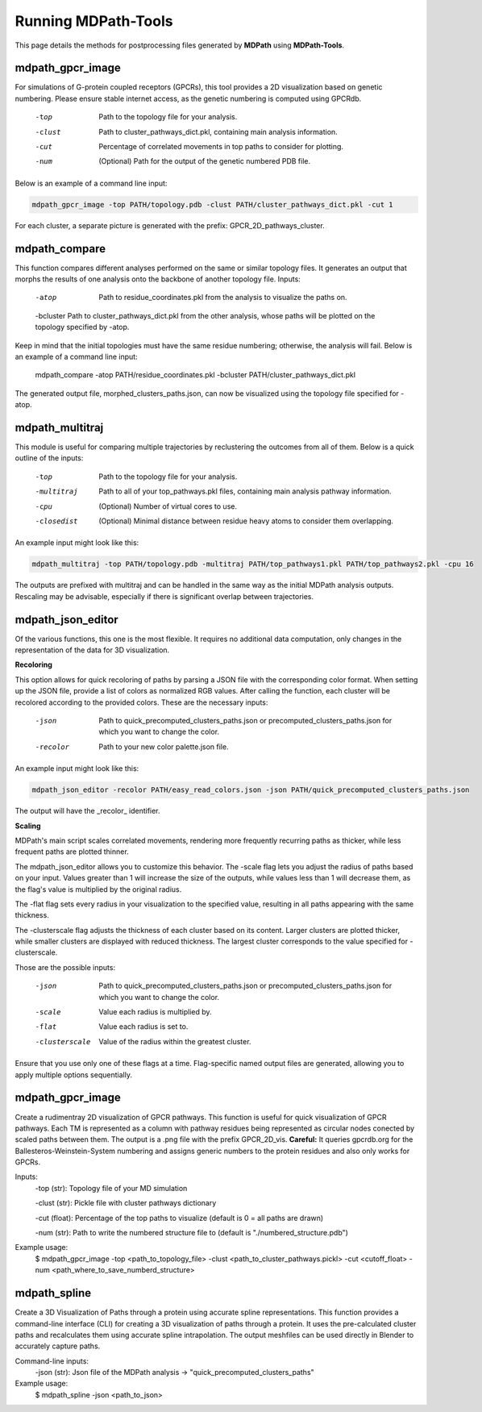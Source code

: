 Running MDPath-Tools
===============================================

This page details the methods for postprocessing files generated by **MDPath** using **MDPath-Tools**.

**mdpath_gpcr_image**
-----------------------

For simulations of G-protein coupled receptors (GPCRs), this tool provides a 2D visualization based on genetic numbering. Please ensure stable internet access, as the genetic numbering is computed using GPCRdb.

    -top     Path to the topology file for your analysis.

    -clust   Path to cluster_pathways_dict.pkl, containing main analysis information.

    -cut     Percentage of correlated movements in top paths to consider for plotting.

    -num     (Optional) Path for the output of the genetic numbered PDB file.



Below is an example of a command line input:

.. code-block:: text

    mdpath_gpcr_image -top PATH/topology.pdb -clust PATH/cluster_pathways_dict.pkl -cut 1

For each cluster, a separate picture is generated with the prefix: GPCR_2D_pathways_cluster.


**mdpath_compare**
-----------------------

This function compares different analyses performed on the same or similar topology files. It generates an output that morphs the results of one analysis onto the backbone of another topology file.
Inputs:

    -atop     Path to residue_coordinates.pkl from the analysis to visualize the paths on.

    -bcluster Path to cluster_pathways_dict.pkl from the other analysis, whose paths will be plotted on the topology specified by -atop.


Keep in mind that the initial topologies must have the same residue numbering; otherwise, the analysis will fail.
Below is an example of a command line input:



    mdpath_compare -atop PATH/residue_coordinates.pkl -bcluster PATH/cluster_pathways_dict.pkl 

The generated output file, morphed_clusters_paths.json, can now be visualized using the topology file specified for -atop.

**mdpath_multitraj**
-----------------------

This module is useful for comparing multiple trajectories by reclustering the outcomes from all of them.
Below is a quick outline of the inputs:

    -top         Path to the topology file for your analysis.

    -multitraj   Path to all of your top_pathways.pkl files, containing main analysis pathway information.

    -cpu         (Optional) Number of virtual cores to use.

    -closedist   (Optional) Minimal distance between residue heavy atoms to consider them overlapping.


An example input might look like this:

.. code-block:: text

    mdpath_multitraj -top PATH/topology.pdb -multitraj PATH/top_pathways1.pkl PATH/top_pathways2.pkl -cpu 16 

The outputs are prefixed with multitraj and can be handled in the same way as the initial MDPath analysis outputs. Rescaling may be advisable, especially if there is significant overlap between trajectories.

**mdpath_json_editor**
-----------------------
Of the various functions, this one is the most flexible. It requires no additional data computation, only changes in the representation of the data for 3D visualization.

**Recoloring**

This option allows for quick recoloring of paths by parsing a JSON file with the corresponding color format.
When setting up the JSON file, provide a list of colors as normalized RGB values. After calling the function, each cluster will be recolored according to the provided colors.
These are the necessary inputs:

    -json     Path to quick_precomputed_clusters_paths.json or precomputed_clusters_paths.json for which you want to change the color.

    -recolor  Path to your new color palette.json file.


An example input might look like this:

.. code-block:: text

    mdpath_json_editor -recolor PATH/easy_read_colors.json -json PATH/quick_precomputed_clusters_paths.json

The output will have the _recolor_ identifier.


**Scaling**

MDPath's main script scales correlated movements, rendering more frequently recurring paths as thicker, while less frequent paths are plotted thinner. 

The mdpath_json_editor allows you to customize this behavior. The -scale flag lets you adjust the radius of paths based on your input. Values greater than 1 will increase the size of the outputs, while values less than 1 will decrease them, as the flag's value is multiplied by the original radius.

The -flat flag sets every radius in your visualization to the specified value, resulting in all paths appearing with the same thickness.

The -clusterscale flag adjusts the thickness of each cluster based on its content. Larger clusters are plotted thicker, while smaller clusters are displayed with reduced thickness. The largest cluster corresponds to the value specified for -clusterscale.

Those are the possible inputs:

    -json          Path to quick_precomputed_clusters_paths.json or precomputed_clusters_paths.json for which you want to change the color.

    -scale         Value each radius is multiplied by.

    -flat          Value each radius is set to.

    -clusterscale  Value of the radius within the greatest cluster.


Ensure that you use only one of these flags at a time. Flag-specific named output files are generated, allowing you to apply multiple options sequentially.


**mdpath_gpcr_image**
-----------------------
Create a rudimentray 2D visualization of GPCR pathways. This function is useful for quick visualization of GPCR pathways. Each TM is represented as a column with pathway residues being represented as circular nodes conected by scaled paths between them. The output is a .png file with the prefix GPCR_2D_vis.
**Careful:** It queries gpcrdb.org for the Ballesteros-Weinstein-System numbering and assigns generic numbers to the protein residues and also only works for GPCRs.

Inputs:
    -top (str): Topology file of your MD simulation

    -clust (str): Pickle file with cluster pathways dictionary

    -cut (float): Percentage of the top paths to visualize (default is 0 = all paths are drawn)

    -num (str): Path to write the numbered structure file to (default is "./numbered_structure.pdb")


Example usage:
        $ mdpath_gpcr_image -top <path_to_topology_file> -clust <path_to_cluster_pathways.pickl> -cut <cutoff_float> -num <path_where_to_save_numberd_structure>


**mdpath_spline**
-----------------------
Create a 3D Visualization of Paths through a protein using accurate spline representations.
This function provides a command-line interface (CLI) for creating a 3D visualization of paths through a protein. It uses the pre-calculated cluster paths and recalculates them using accurate spline intrapolation. The output meshfiles can be used directly in Blender to accurately capture paths.

Command-line inputs:
    -json (str): Json file of the MDPath analysis -> "quick_precomputed_clusters_paths"


Example usage:
    $ mdpath_spline -json <path_to_json>